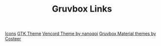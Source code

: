 #+TITLE: Gruvbox Links

[[https://github.com/SylEleuth/gruvbox-plus-icon-pack][Icons]]
[[https://github.com/Fausto-Korpsvart/Gruvbox-GTK-Theme][GTK Theme]]
[[https://github.com/nanoqoi/vencord-theme][Vencord Theme by nanoqoi]]
[[https://github.com/Costeer/Gruvbox-Material-Themes][Gruvbox Material themes by Costeer]]
